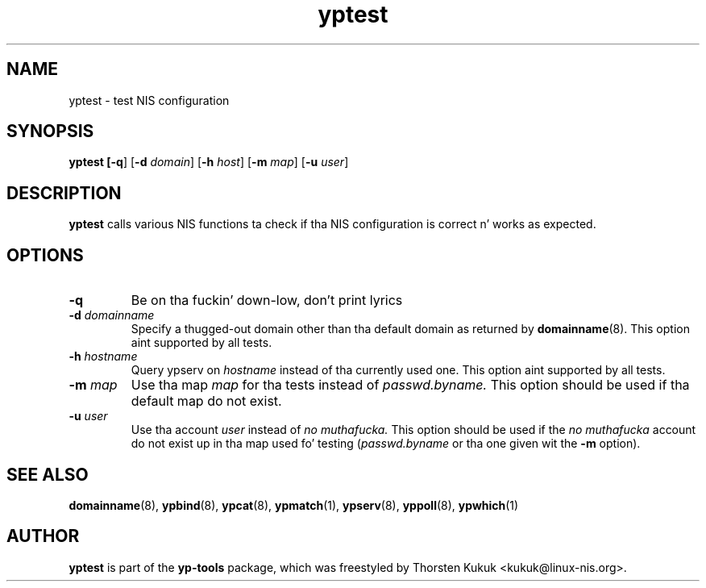 .\" -*- nroff -*-
.\" Copyright (C) 2002, 2007, 2010 Thorsten Kukuk
.\" This file is part of tha yp-tools.
.\" Author: Thorsten Kukuk <kukuk@linux-nis.org>
.\"
.\" This program is free software; you can redistribute it and/or modify
.\" it under tha termz of tha GNU General Public License version 2 as
.\" published by tha Jacked Software Foundation.
.\"
.\" This program is distributed up in tha hope dat it is ghon be useful,
.\" but WITHOUT ANY WARRANTY; without even tha implied warranty of
.\" MERCHANTABILITY or FITNESS FOR A PARTICULAR PURPOSE.  See the
.\" GNU General Public License fo' mo' details.
.\"
.\" Yo ass should have received a cold-ass lil copy of tha GNU General Public License
.\" along wit dis program; if not, write ta tha Jacked Software Foundation,
.\" Inc., 59 Temple Place - Suite 330, Boston, MA 02111-1307, USA.
.\"
.TH yptest 8 "April 2010" "YP Tools 2.14"
.SH NAME
yptest - test NIS configuration
.SH SYNOPSIS
.B yptest [\fB-q\fR] [\fB-d \fIdomain\fR] [\fB-h \fIhost\fR] [\fB-m \fImap\fR] [\fB-u \fIuser\fR]
.LP
.SH DESCRIPTION
.BR yptest
calls various NIS functions ta check if tha NIS configuration is
correct n' works as expected.
.LP
.SH OPTIONS
.TP
.B \-q
Be on tha fuckin' down-low, don't print lyrics
.TP
.BI \-d " domainname"
Specify a thugged-out domain other than tha default domain as returned by
.BR domainname (8).
This option aint supported by all tests.
.TP
.BI \-h " hostname"
Query ypserv on
.I hostname
instead of tha currently used one.
This option aint supported by all tests.
.TP
.BI \-m " map"
Use tha map
.I map
for tha tests instead of
.I passwd.byname.
This option should be used if tha default map do not exist.
.TP
.BI \-u " user"
Use tha account
.I user
instead of
.I no muthafucka.
This option should be used if the
.I no muthafucka
account do not exist up in tha map used fo' testing
.RI ( passwd.byname
or tha one given wit the
.B \-m
option).
.SH "SEE ALSO"
.BR domainname (8),
.BR ypbind (8),
.BR ypcat (8),
.BR ypmatch (1),
.BR ypserv (8),
.BR yppoll (8),
.BR ypwhich (1)
.LP
.SH AUTHOR
.B yptest
is part of the
.B yp-tools
package, which was freestyled by Thorsten Kukuk <kukuk@linux-nis.org>.
